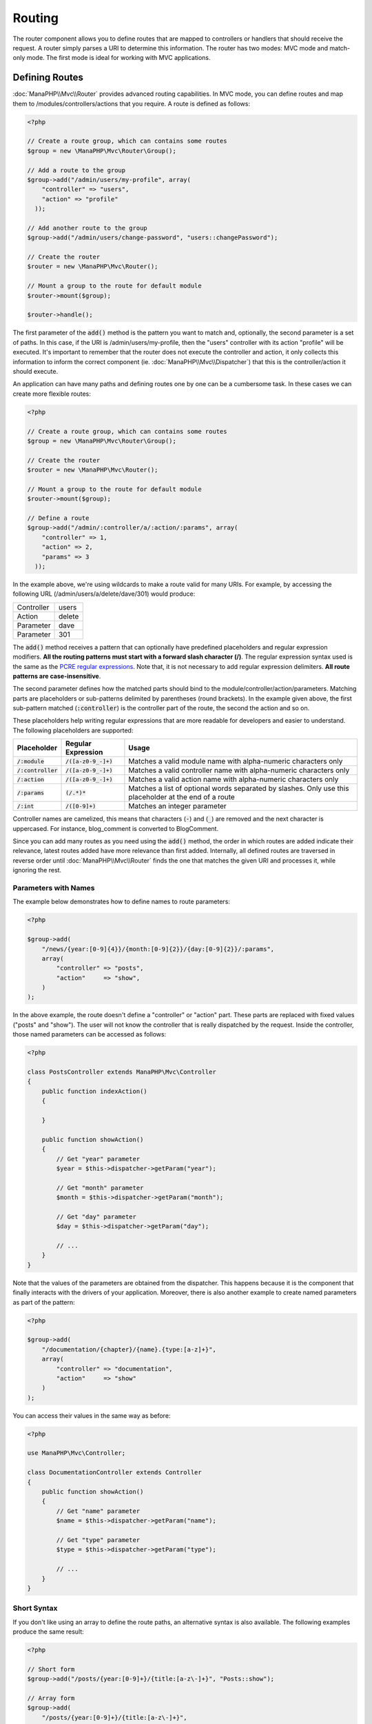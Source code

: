 Routing
=======

The router component allows you to define routes that are mapped to controllers or handlers that should receive
the request. A router simply parses a URI to determine this information. The router has two modes: MVC
mode and match-only mode. The first mode is ideal for working with MVC applications.

Defining Routes
---------------
:doc:`ManaPHP\\Mvc\\Router` provides advanced routing capabilities. In MVC mode,
you can define routes and map them to /modules/controllers/actions that you require. A route is defined as follows:

.. code-block:: php

    <?php
    
    // Create a route group, which can contains some routes
    $group = new \ManaPHP\Mvc\Router\Group();

    // Add a route to the group
    $group->add("/admin/users/my-profile", array(
        "controller" => "users",
        "action" => "profile"
      ));

    // Add another route to the group
    $group->add("/admin/users/change-password", "users::changePassword");

    // Create the router
    $router = new \ManaPHP\Mvc\Router();

    // Mount a group to the route for default module
    $router->mount($group);

    $router->handle();

The first parameter of the :code:`add()` method is the pattern you want to match and, optionally, the second parameter is a set of paths.
In this case, if the URI is /admin/users/my-profile, then the "users" controller with its action "profile"
will be executed. It's important to remember that the router does not execute the controller and action, it only collects this
information to inform the correct component (ie. :doc:`ManaPHP\\Mvc\\Dispatcher`)
that this is the controller/action it should execute.

An application can have many paths and defining routes one by one can be a cumbersome task. In these cases we can
create more flexible routes:

.. code-block:: php

    <?php

    // Create a route group, which can contains some routes
    $group = new \ManaPHP\Mvc\Router\Group();

    // Create the router
    $router = new \ManaPHP\Mvc\Router();

    // Mount a group to the route for default module
    $router->mount($group);

    // Define a route
    $group->add("/admin/:controller/a/:action/:params", array(
        "controller" => 1,
        "action" => 2,
        "params" => 3
      ));

In the example above, we're using wildcards to make a route valid for many URIs. For example, by accessing the
following URL (/admin/users/a/delete/dave/301) would produce:

+------------+---------------+
| Controller | users         |
+------------+---------------+
| Action     | delete        |
+------------+---------------+
| Parameter  | dave          |
+------------+---------------+
| Parameter  | 301           |
+------------+---------------+

The :code:`add()` method receives a pattern that can optionally have predefined placeholders and regular expression
modifiers. **All the routing patterns must start with a forward slash character (/)**. The regular expression syntax used
is the same as the `PCRE regular expressions`_. Note that, it is not necessary to add regular expression
delimiters. **All route patterns are case-insensitive**.

The second parameter defines how the matched parts should bind to the module/controller/action/parameters. Matching
parts are placeholders or sub-patterns delimited by parentheses (round brackets). In the example given above, the
first sub-pattern matched (:code:`:controller`) is the controller part of the route, the second the action and so on.

These placeholders help writing regular expressions that are more readable for developers and easier
to understand. The following placeholders are supported:

+----------------------+-----------------------------+--------------------------------------------------------------------------------------------------------+
| Placeholder          | Regular Expression          | Usage                                                                                                  |
+======================+=============================+========================================================================================================+
| :code:`/:module`     | :code:`/([a-z0-9_-]+)`      | Matches a valid module name with alpha-numeric characters only                                         |
+----------------------+-----------------------------+--------------------------------------------------------------------------------------------------------+
| :code:`/:controller` | :code:`/([a-z0-9_-]+)`      | Matches a valid controller name with alpha-numeric characters only                                     |
+----------------------+-----------------------------+--------------------------------------------------------------------------------------------------------+
| :code:`/:action`     | :code:`/([a-z0-9_-]+)`      | Matches a valid action name with alpha-numeric characters only                                         |
+----------------------+-----------------------------+--------------------------------------------------------------------------------------------------------+
| :code:`/:params`     | :code:`(/.*)*`              | Matches a list of optional words separated by slashes. Only use this placeholder at the end of a route |
+----------------------+-----------------------------+--------------------------------------------------------------------------------------------------------+
| :code:`/:int`        | :code:`/([0-9]+)`           | Matches an integer parameter                                                                           |
+----------------------+-----------------------------+--------------------------------------------------------------------------------------------------------+
    
Controller names are camelized, this means that characters (:code:`-`) and (:code:`_`) are removed and the next character
is uppercased. For instance, blog_comment is converted to BlogComment.

Since you can add many routes as you need using the :code:`add()` method, the order in which routes are added indicate
their relevance, latest routes added have more relevance than first added. Internally, all defined routes
are traversed in reverse order until :doc:`ManaPHP\\Mvc\\Router` finds the
one that matches the given URI and processes it, while ignoring the rest.

Parameters with Names
^^^^^^^^^^^^^^^^^^^^^
The example below demonstrates how to define names to route parameters:

.. code-block:: php

    <?php

    $group->add(
        "/news/{year:[0-9]{4}}/{month:[0-9]{2}}/{day:[0-9]{2}}/:params",
        array(
            "controller" => "posts",
            "action"     => "show",
        )
    );

In the above example, the route doesn't define a "controller" or "action" part. These parts are replaced
with fixed values ("posts" and "show"). The user will not know the controller that is really dispatched
by the request. Inside the controller, those named parameters can be accessed as follows:

.. code-block:: php

    <?php

    class PostsController extends ManaPHP\Mvc\Controller
    {
        public function indexAction()
        {

        }

        public function showAction()
        {
            // Get "year" parameter
            $year = $this->dispatcher->getParam("year");

            // Get "month" parameter
            $month = $this->dispatcher->getParam("month");

            // Get "day" parameter
            $day = $this->dispatcher->getParam("day");

            // ...
        }
    }

Note that the values of the parameters are obtained from the dispatcher. This happens because it is the
component that finally interacts with the drivers of your application. Moreover, there is also another
example to create named parameters as part of the pattern:

.. code-block:: php

    <?php

    $group->add(
        "/documentation/{chapter}/{name}.{type:[a-z]+}",
        array(
            "controller" => "documentation",
            "action"     => "show"
        )
    );

You can access their values in the same way as before:

.. code-block:: php

    <?php

    use ManaPHP\Mvc\Controller;

    class DocumentationController extends Controller
    {
        public function showAction()
        {
            // Get "name" parameter
            $name = $this->dispatcher->getParam("name");

            // Get "type" parameter
            $type = $this->dispatcher->getParam("type");

            // ...
        }
    }

Short Syntax
^^^^^^^^^^^^
If you don't like using an array to define the route paths, an alternative syntax is also available.
The following examples produce the same result:

.. code-block:: php

    <?php

    // Short form
    $group->add("/posts/{year:[0-9]+}/{title:[a-z\-]+}", "Posts::show");

    // Array form
    $group->add(
        "/posts/{year:[0-9]+}/{title:[a-z\-]+}",
        array(
           "controller" => "posts",
           "action"     => "show",
        )
    );

The following short syntax are supported:

+----------------------------+-------------------+
| pattern                    | sample            |
+============================+===================+
| module::controller::action | admin::user::list |
+----------------------------+-------------------+
| controller::action         | user::list        |
+----------------------------+-------------------+
| controller                 | user::index       |
+----------------------------+-------------------+


Mixing Array and Short Syntax
^^^^^^^^^^^^^^^^^^^^^^^^^^^^^
Array and short syntax can be mixed to define a route, in this case note that named parameters automatically
are added to the route paths according to the position on which they were defined:

.. code-block:: php

    <?php

    // First position must be skipped because it is used for
    // the named parameter 'country'
    $group->add('/news/{country:[a-z]{2}}/([a-z+])/([a-z\-+])',
        array(
            'section' => 2, // Positions start with 2, because 'country' occupies a position
            'article' => 3
        )
    );

Routing to Modules
^^^^^^^^^^^^^^^^^^
You can define routes whose paths include modules. This is specially suitable to multi-module applications.
It's possible define a default route that includes a module wildcard:

.. code-block:: php

    <?php

    $group =new \ManaPHP\Mvc\Router\Group();

    $group->add(
        '/:module/:controller/:action/:params',
        array(
            'module'     => 1,
            'controller' => 2,
            'action'     => 3,
            'params'     => 4
        )
    );

In this case, the route always must have the module name as part of the URL. For example, the following
URL: /admin/users/edit/sonny, will be processed as:

+------------+---------------+
| Module     | admin         |
+------------+---------------+
| Controller | users         |
+------------+---------------+
| Action     | edit          |
+------------+---------------+
| Parameter  | sonny         |
+------------+---------------+

Or you can bind specific routes to specific modules:

.. code-block:: php

    <?php

    $group->add(
        "/login",
        array(
            'module'     => 'backend',
            'controller' => 'login',
            'action'     => 'index'
        )
    );

    $group->add(
        "/products/:action",
        array(
            'module'     => 'frontend',
            'controller' => 'products',
            'action'     => 1
        )
    );

HTTP Method Restrictions
^^^^^^^^^^^^^^^^^^^^^^^^
When you add a route using simply :code:`add()`, the route will be enabled for any HTTP method. Sometimes we can restrict a route to a specific method,
this is especially useful when creating RESTful applications:

.. code-block:: php

    <?php

    // This route only will be matched if the HTTP method is GET
    $group->addGet("/products/edit/{id}", "Products::edit");

    // This route only will be matched if the HTTP method is POST
    $group->addPost("/products/save", "ProductsController::saveAction");

    // This route will be matched if the HTTP method is POST or PUT
    $group->add("/products/update", "Products::update",["POST", "PUT"]);

Groups of Router
^^^^^^^^^^^^^^^^
The router is composed of routes group. After adding routes to the group, if you want the group to become effective,
you need mount which to the router.

you can mount the routes group to domain only, path only or domain and path.

$group->mount($group,'blog','blog.manaphp.com'); means mount the blog module to blog.manaphp.com
$group->mount($group,'blog') or $group->mount($group,'blog','/blog'); means mount the blog module to /blog path.
$group->mount($group,'blog,'www.manaphp.com/blog'); means mount the blog module to www.manaphp.com/blog.

.. code-block:: php

    <?php

    $router = new \ManaPHP\Mvc\Router();

    $blog = new \ManaPHP\Mvc\Router\Group();

    // Add a route to the group: controller='blog',action='save'
    $blog->add('/save','blog::save')
    );

    // Add another route to the group: controller='blog',action='edit'
    $blog->add('/edit/{id}','blog::edit'
    );

    // Add another route with short path: controller='blog',action='index'
    $blog->add('/blog','blog');

    // Add the group which bind to blog module to the router
    $router->mount($blog,'blog');

You can move groups of routes to separate files in order to improve the organization and code reusing in the application:

.. code-block:: php

    <?php

    class BlogRoutes extends ManaPHP\Mvc\Router\Group
    {
        public function initialize()
        {
            $blog = new ManaPHP\Mvc\Router\Group();

            // Add a route to the group: controller='blog',action='save'
            $blog->add('/save','blog::save')
            );

            // Add another route to the group: controller='blog',action='edit'
            $blog->add('/edit/{id}','blog::edit'
            );

            // Add another route with short path: controller='blog',action='index'
            $blog->add('/blog','blog');

            return $blog;
        }
    }

Then mount the group in the router:

.. code-block:: php

    <?php

    // Add the group to the router
    $router->mount(new BlogRoutes(),'blog');

Matching Routes
---------------
A valid URI must be passed to the Router so that it can process it and find a matching route.
By default, the routing URI is taken from the :code:`$_GET['_url']` variable that is created by the rewrite engine
module. A couple of rewrite rules that work very well with ManaPHP are:

.. code-block:: apacheconf

    RewriteEngine On
    RewriteCond   %{REQUEST_FILENAME} !-d
    RewriteCond   %{REQUEST_FILENAME} !-f
    RewriteRule   ^((?s).*)$ index.php?_url=/$1 [QSA,L]

In this configuration, any requests to files or folders that don't exist will be sent to index.php.

The following example shows how to use this component in stand-alone mode:

.. code-block:: php

    <?php

    // Creating a router
    $router = new \ManaPHP\Mvc\Router();

    $group =new \ManaPHP\Mvc\Router\Group();
    // Define routes group here if any
    // ...
    $router->mount($group);

    // Taking URI from $_GET["_url"]
    $router->handle();

    // Or Setting the URI value directly
    $router->handle("/employees/edit/17");

    // Getting the processed controller
    echo $router->getControllerName();

    // Getting the processed action
    echo $router->getActionName();

Naming Routes
-------------
Each route that is added to the router is stored internally as a :doc:`ManaPHP\\Mvc\\Router\\Route` object.
That class encapsulates all the details of each route. For instance, we can give a name to a path to identify it uniquely in our application.
This is especially useful if you want to create URLs from it.

.. code-block:: php

    <?php

    $route = $router->add("/posts/{year}/{title}", "Posts::show");

    $route->setName("show-posts");

    // Or just

    $router->add("/posts/{year}/{title}", "Posts::show")->setName("show-posts");

Then, using for example the component :doc:`ManaPHP\\Mvc\\Url` we can build routes from its name:

.. code-block:: php

    <?php

    // Returns /posts/2012/ManaPHP-1-0-released
    echo $url->get(
        array(
            "for"   => "show-posts",
            "year"  => "2012",
            "title" => "ManaPHP-1-0-released"
        )
    );

Usage Examples
--------------
The following are examples of custom routes:

.. code-block:: php

    <?php

    // Matches "/system/admin/a/edit/7001"
    $group->add(
        "/system/:controller/a/:action/:params",
        array(
            "controller" => 1,
            "action"     => 2,
            "params"     => 3
        )
    );

    // Matches "/es/news"
    $group->add(
        "/([a-z]{2})/:controller",
        array(
            "controller" => 2,
            "action"     => "index",
            "language"   => 1
        )
    );

    // Matches "/es/news"
    $group->add(
        "/{language:[a-z]{2}}/:controller",
        array(
            "controller" => 2,
            "action"     => "index"
        )
    );

    // Matches "/admin/posts/edit/100"
    $group->add(
        "/admin/:controller/:action/:int",
        array(
            "controller" => 1,
            "action"     => 2,
            "id"         => 3
        )
    );

    // Matches "/posts/2015/02/some-cool-content"
    $group->add(
        "/posts/([0-9]{4})/([0-9]{2})/([a-z\-]+)",
        array(
            "controller" => "posts",
            "action"     => "show",
            "year"       => 1,
            "month"      => 2,
            "title"      => 4
        )
    );

    // Matches "/manual/en/translate.adapter.html"
    $group->add(
        "/manual/([a-z]{2})/([a-z\.]+)\.html",
        array(
            "controller" => "manual",
            "action"     => "show",
            "language"   => 1,
            "file"       => 2
        )
    );

    // Matches /feed/fr/le-robots-hot-news.atom
    $group->add(
        "/feed/{lang:[a-z]+}/{blog:[a-z\-]+}\.{type:[a-z\-]+}",
        "Feed::get"
    );

    // Matches /api/v1/users/peter.json
    $group->add(
        '/api/(v1|v2)/{method:[a-z]+}/{param:[a-z]+}\.(json|xml)',
        array(
            'controller' => 'api',
            'version'    => 1,
            'format'     => 4
        )
    );

.. highlights::

    Beware of characters allowed in regular expression for controllers and namespaces. As these
    become class names and in turn they're passed through the file system could be used by attackers to
    read unauthorized files. A safe regular expression is: :code:`/([a-z0-9_-]+)`

Default Behavior
----------------
:doc:`ManaPHP\\Mvc\\Router` has a default behavior that provides a very simple routing that
always expects a URI that matches the following pattern: /:controller/:action/:params

For example, for a URL like this *http://www.manaphp.com/documentation/show/about.html*, this router will translate it as follows:

+------------+---------------+
| Controller | documentation |
+------------+---------------+
| Action     | show          |
+------------+---------------+
| Parameter  | about.html    |
+------------+---------------+

If you don't want the router to have this behavior, you must create the router passing :code:`false` as the first parameter:

.. code-block:: php

    <?php

    // Create the router without default routes
    $router = new \ManaPHP\Mvc\Router(false);

Setting the default route
-------------------------
When your application is accessed without any route, the '/' route is used to determine what paths must be used to show the initial page
in your website/application:

.. code-block:: php

    <?php

    $router->add(
        "/",
        array(
            'controller' => 'index',
            'action'     => 'index'
        )
    );

Not Found Matched Route
-----------------------
If none of the routes specified in the router are matched, you can define a group of paths to be used in this scenario:

.. code-block:: php

    <?php

    // Set 404 paths
    $application->setNotFoundRoute(
        array(
            "controller" => "index",
            "action"     => "route404"
        )
    );

This is typically for an Error 404 page.

Dealing with extra/trailing slashes
-----------------------------------
Sometimes a route could be accessed with extra/trailing slashes.
Those extra slashes would lead to produce a not-found status in the dispatcher.
You can set up the router to automatically remove the slashes from the end of handled route:

.. code-block:: php

    <?php

    $router = new \ManaPHP\Mvc\Router();

    // Remove trailing slashes automatically
    $router->removeExtraSlashes(true);

Or, you can modify specific routes to optionally accept trailing slashes:

.. code-block:: php

    <?php

    // The [/]{0,1} allows this route to have optionally have a trailing slash
    $group->add(
        '/{language:[a-z]{2}}/:controller[/]{0,1}',
        array(
            'controller' => 2,
            'action'     => 'index'
        )
    );

Hostname Constraints
--------------------
The router allows you to set hostname constraints, this means that specific routes or a group of routes can be restricted
to only match if the route also meets the hostname constraint:

.. code-block:: php

    <?php

    $router->add('/login', array(
        'module'     => 'admin',
        'controller' => 'session',
        'action'     => 'login'
    ))->setHostName('admin.company.com');

The hostname can also be passed as a regular expressions:

.. code-block:: php

    <?php

    $router->add('/login', array(
        'module'     => 'admin',
        'controller' => 'session',
        'action'     => 'login'
    ))->setHostName('([a-z]+).company.com');

In groups of routes you can set up a hostname constraint that apply for every route in the group:

.. code-block:: php

    <?php

    use ManaPHP\Mvc\Router\Group as RouterGroup;

    // Create a group with a common module and controller
    $blog = new RouterGroup(
        array(
            'module'     => 'blog',
            'controller' => 'posts'
        )
    );

    // Hostname restriction
    $blog->setHostName('blog.mycompany.com');

    // All the routes start with /blog
    $blog->setPrefix('/blog');

    // Default route
    $blog->add(
        '/',
        array(
            'action' => 'index'
        )
    );

    // Add a route to the group
    $blog->add(
        '/save',
        array(
            'action' => 'save'
        )
    );

    // Add another route to the group
    $blog->add(
        '/edit/{id}',
        array(
            'action' => 'edit'
        )
    );

    // Add the group to the router
    $router->mount($blog);

URI Sources
-----------
By default the URI information is obtained from the :code:`$_GET['_url']` variable, this is passed by the Rewrite-Engine to
ManaPHP, Or you can manually pass a URI to the :code:`handle()` method:

.. code-block:: php

    <?php

    $router->handle('/some/route/to/handle');

Testing your routes
-------------------
Since this component has no dependencies, you can create a file as shown below to test your routes:

.. code-block:: php

    <?php

    // These routes simulate real URIs
    $testRoutes = array(
        '/',
        '/index',
        '/index/index',
        '/index/test',
        '/products',
        '/products/index/',
        '/products/show/101',
    );

    $router = new ManaPHP\Mvc\Router\Router();

    // Add here your custom routes
    // ...

    // Testing each route
    foreach ($testRoutes as $testRoute) {

        // Handle the route
        $router->handle($testRoute);

        echo 'Testing ', $testRoute, '<br>';

        // Check if some route was matched
        if ($router->wasMatched()) {
            echo 'Controller: ', $router->getControllerName(), '<br>';
            echo 'Action: ', $router->getActionName(), '<br>';
        } else {
            echo 'The route was not matched by any route<br>';
        }

        echo '<br>';
    }

Registering Router instance
---------------------------
You can register router during service registration with ManaPHP dependency injector to make it available inside the controllers.

You need to add code below in your bootstrap file (for example index.php or app/config/services.php if you use `ManaPHP Developer Tools`_)

.. code-block:: php

    <?php

    /**
     * Add routing capabilities
     */
    $di->set(
        'router',
        function () {
            require __DIR__.'/../app/config/routes.php';

            return $router;
        }
    );

You need to create app/config/routes.php and add router initialization code, for example:

.. code-block:: php

    <?php

    $group =new \ManaPHP\Mvc\Router\Group();

    $group->add(
        "/login",
        array(
            'controller' => 'login',
            'action'     => 'index'
        )
    );

    $group->add(
        "/products/:action",
        array(
            'controller' => 'products',
            'action'     => 1
        )
    );

    $group = new ManaPHP\Mvc\Router();
    $router->mount($group);
    return $router;

Implementing your own Router
----------------------------
The :doc:`ManaPHP\\Mvc\\RouterInterface` interface must be implemented to create your own router replacing
the one provided by ManaPHP.

.. _PCRE regular expressions: http://www.php.net/manual/en/book.pcre.php
